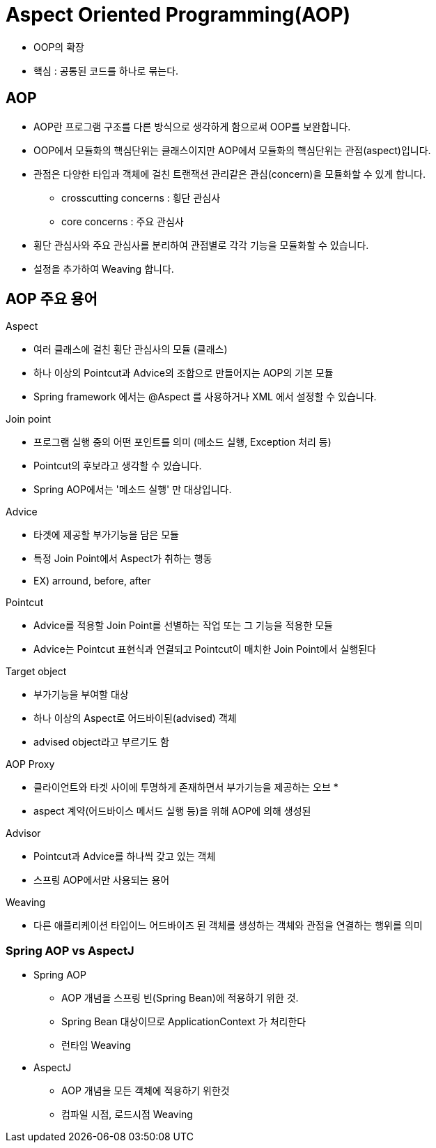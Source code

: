 = Aspect Oriented Programming(AOP)

* OOP의 확장
* 핵심 : 공통된 코드를 하나로 묶는다.

== AOP
* AOP란 프로그램 구조를 다른 방식으로 생각하게 함으로써 OOP를 보완합니다.
* OOP에서 모듈화의 핵심단위는 클래스이지만 AOP에서 모듈화의 핵심단위는 관점(aspect)입니다.
* 관점은 다양한 타입과 객체에 걸친 트랜잭션 관리같은 관심(concern)을 모듈화할 수 있게 합니다.
** crosscutting concerns : 횡단 관심사
** core concerns : 주요 관심사
* 횡단 관심사와 주요 관심사를 분리하여 관점별로 각각 기능을 모듈화할 수 있습니다.
* 설정을 추가하여 Weaving 합니다.

== AOP 주요 용어
.Aspect
* 여러 클래스에 걸친 횡단 관심사의 모듈 (클래스)
* 하나 이상의 Pointcut과 Advice의 조합으로 만들어지는 AOP의 기본 모듈
* Spring framework 에서는 @Aspect 를 사용하거나 XML 에서 설정할 수 있습니다.

.Join point
* 프로그램 실행 중의 어떤 포인트를 의미 (메소드 실행, Exception 처리 등)
* Pointcut의 후보라고 생각할 수 있습니다.
* Spring AOP에서는 '메소드 실행' 만 대상입니다.

.Advice
* 타겟에 제공할 부가기능을 담은 모듈
* 특정 Join Point에서 Aspect가 취하는 행동
* EX) arround, before, after


.Pointcut
* Advice를 적용할 Join Point를 선별하는 작업 또는 그 기능을 적용한 모듈
* Advice는 Pointcut 표현식과 연결되고 Pointcut이 매치한 Join Point에서 실행된다

.Target object
* 부가기능을 부여할 대상
* 하나 이상의 Aspect로 어드바이된(advised) 객체
* advised object라고 부르기도 함

.AOP Proxy
* 클라이언트와 타겟 사이에 투명하게 존재하면서 부가기능을 제공하는 오브                                                      *
* aspect 계약(어드바이스 메서드 실행 등)을 위해 AOP에 의해 생성된

.Advisor
* Pointcut과 Advice를 하나씩 갖고 있는 객체
* 스프링 AOP에서만 사용되는 용어

.Weaving
* 다른 애플리케이션 타입이느 어드바이즈 된 객체를 생성하는 객체와 관점을 연결하는 행위를 의미

=== Spring AOP vs AspectJ
* Spring AOP
** AOP 개념을 스프링 빈(Spring Bean)에 적용하기 위한 것.
** Spring Bean 대상이므로 ApplicationContext 가 처리한다
** 런타임 Weaving
* AspectJ
** AOP 개념을 모든 객체에 적용하기 위한것
** 컴파일 시점, 로드시점 Weaving





